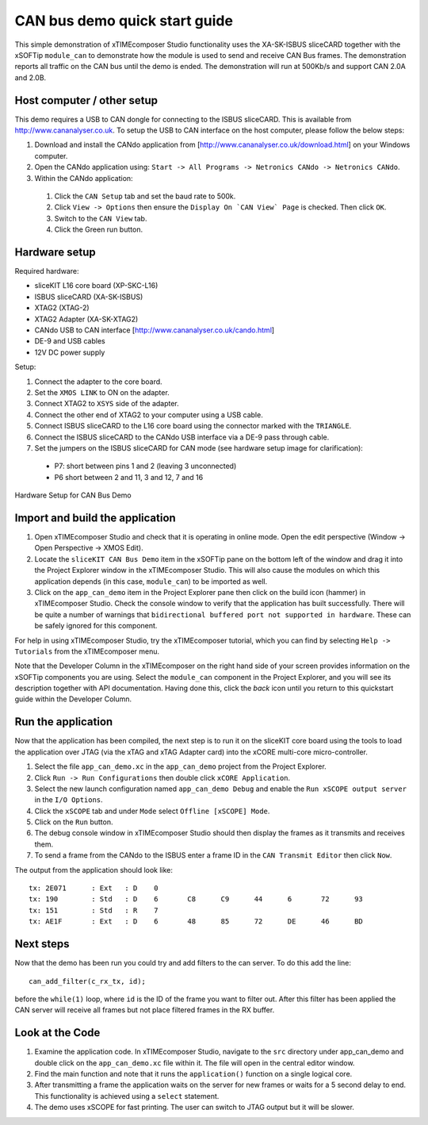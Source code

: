 .. _CAN_Bus_Demo_Quickstart:

CAN bus demo quick start guide
==============================

This simple demonstration of xTIMEcomposer Studio functionality uses the XA-SK-ISBUS sliceCARD together with the
xSOFTip ``module_can`` to demonstrate how the module is used to send and receive CAN Bus frames. The demonstration
reports all traffic on the CAN bus until the demo is ended. The demonstration will run at 500Kb/s and
support CAN 2.0A and 2.0B.

Host computer / other setup
---------------------------

This demo requires a USB to CAN dongle for connecting to the ISBUS sliceCARD. This is available from http://www.cananalyser.co.uk. To setup the USB to CAN interface on the host computer, please follow the below steps:

#. Download and install the CANdo application from [http://www.cananalyser.co.uk/download.html] on your Windows computer.
#. Open the CANdo application using: ``Start -> All Programs -> Netronics CANdo -> Netronics CANdo``.
#. Within the CANdo application:

  #. Click the ``CAN Setup`` tab and set the baud rate to 500k.
  #. Click ``View -> Options`` then ensure the ``Display On `CAN View` Page`` is checked. Then click ``OK``.
  #. Switch to the ``CAN View`` tab.
  #. Click the Green run button.

Hardware setup
--------------

Required hardware:

* sliceKIT L16 core board (XP-SKC-L16)
* ISBUS sliceCARD (XA-SK-ISBUS)
* XTAG2 (XTAG-2)
* XTAG2 Adapter (XA-SK-XTAG2)
* CANdo USB to CAN interface [http://www.cananalyser.co.uk/cando.html]
* DE-9 and USB cables
* 12V DC power supply

Setup:

#. Connect the adapter to the core board.
#. Set the ``XMOS LINK`` to ON on the adapter.
#. Connect XTAG2 to ``XSYS`` side of the adapter.
#. Connect the other end of XTAG2 to your computer using a USB cable.
#. Connect ISBUS sliceCARD to the L16 core board using the connector marked with the ``TRIANGLE``.
#. Connect the ISBUS sliceCARD to the CANdo USB interface via a DE-9 pass through cable.
#. Set the jumpers on the ISBUS sliceCARD for CAN mode (see hardware setup image for clarification):

  * P7: short between pins 1 and 2 (leaving 3 unconnected)
  * P6 short between 2 and 11, 3 and 12, 7 and 16

.. figure:: images/hardware_setup.jpg
   :width: 400px
   :align: center

   Hardware Setup for CAN Bus Demo


Import and build the application
--------------------------------

#. Open xTIMEcomposer Studio and check that it is operating in online mode. Open the edit perspective (Window -> Open Perspective -> XMOS Edit).
#. Locate the ``sliceKIT CAN Bus Demo`` item in the xSOFTip pane on the bottom left of the window and drag it into the Project Explorer window in the xTIMEcomposer Studio. This will also cause the modules on which this application depends (in this case, ``module_can``) to be imported as well.
#. Click on the ``app_can_demo`` item in the Project Explorer pane then click on the build icon (hammer) in xTIMEcomposer Studio. Check the console window to verify that the application has built successfully. There will be quite a number of warnings that ``bidirectional buffered port not supported in hardware``. These can be safely ignored for this component.

For help in using xTIMEcomposer Studio, try the xTIMEcomposer tutorial, which you can find by selecting ``Help -> Tutorials`` from the xTIMEcomposer menu.

Note that the Developer Column in the xTIMEcomposer on the right hand side of your screen provides information on the xSOFTip components you are using. Select the ``module_can`` component in the Project Explorer, and you will see its description together with API documentation. Having done this, click the `back` icon until you return to this quickstart guide within the Developer Column.

Run the application
-------------------

Now that the application has been compiled, the next step is to run it on the sliceKIT core board using the tools to load the application over JTAG (via the xTAG and xTAG Adapter card) into the xCORE multi-core micro-controller.

#. Select the file ``app_can_demo.xc`` in the ``app_can_demo`` project from the Project Explorer.
#. Click ``Run -> Run Configurations`` then double click ``xCORE Application``.
#. Select the new launch configuration named ``app_can_demo Debug`` and enable the ``Run xSCOPE output server`` in the ``I/O Options``.
#. Click the ``xSCOPE`` tab and under ``Mode`` select ``Offline [xSCOPE] Mode``.
#. Click on the ``Run`` button.
#. The debug console window in xTIMEcomposer Studio should then display the frames as it transmits and receives them.
#. To send a frame from the CANdo to the ISBUS enter a frame ID in the ``CAN Transmit Editor`` then click ``Now``.

The output from the application should look like::

  tx: 2E071	 : Ext	 : D 	0
  tx: 190	 : Std	 : D 	6	C8	C9	44	6	72	93
  tx: 151	 : Std	 : R 	7
  tx: AE1F	 : Ext	 : D 	6	48	85	72	DE	46	BD


Next steps
----------

Now that the demo has been run you could try and add filters to the can server. To do this add the line::

  can_add_filter(c_rx_tx, id);

before the ``while(1)`` loop, where ``id`` is the ID of the frame you want to filter out. After this filter has been applied the CAN server will receive all frames but not place filtered frames in the RX buffer.

Look at the Code
----------------

#. Examine the application code. In xTIMEcomposer Studio, navigate to the ``src`` directory under app_can_demo and double click on the ``app_can_demo.xc`` file within it. The file will open in the central editor window.
#. Find the main function and note that it runs the ``application()`` function on a single logical core.
#. After transmitting a frame the application waits on the server for new frames or waits for a 5 second delay to end. This functionality is achieved using a ``select`` statement.
#. The demo uses xSCOPE for fast printing. The user can switch to JTAG output but it will be slower.
